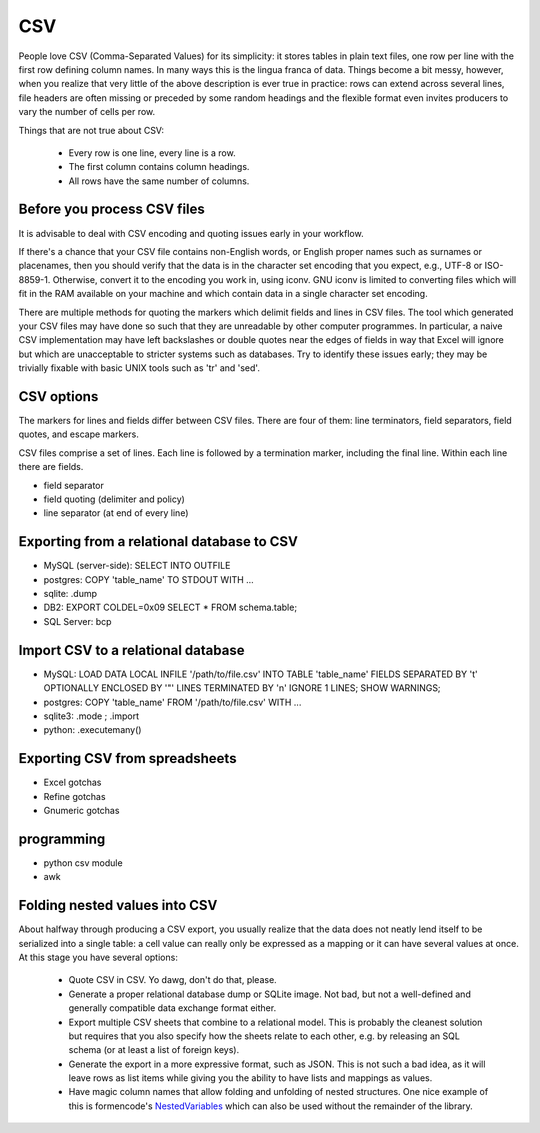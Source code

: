 CSV
===

People love CSV (Comma-Separated Values) for its simplicity: it stores tables
in plain text files, one row per line with the first row defining column
names. In many ways this is the lingua franca of data. Things become a bit
messy, however, when you realize that very little of the above description 
is ever true in practice: rows can extend across several lines, file headers
are often missing or preceded by some random headings and the flexible format
even invites producers to vary the number of cells per row.


Things that are not true about CSV: 

 * Every row is one line, every line is a row. 
 * The first column contains column headings.
 * All rows have the same number of columns.


Before you process CSV files
-----------------------------
It is advisable to deal with CSV encoding and quoting issues early 
in your workflow.

If there's a chance that your CSV file contains non-English words, or English
proper names such as surnames or placenames, then you should verify that
the data is in the character set encoding that you expect, e.g., UTF-8 or
ISO-8859-1. Otherwise, convert it to the encoding you work in, using iconv.
GNU iconv is limited to converting files which will fit in the RAM available
on your machine and which contain data in a single character set encoding.

There are multiple methods for quoting the markers which delimit fields
and lines in CSV files. The tool which generated your CSV files may have
done so such that they are unreadable by other computer programmes.
In particular, a naive CSV implementation may have left backslashes or
double quotes near the edges of fields in way that Excel will ignore but
which are unacceptable to stricter systems such as databases. Try to
identify these issues early; they may be trivially fixable with basic
UNIX tools such as 'tr' and 'sed'.

CSV options
-----------

The markers for lines and fields differ between CSV files. There are
four of them: line terminators, field separators, field quotes, and escape
markers.

CSV files comprise a set of lines. Each line is followed by a
termination marker, including the final line. Within each line there
are fields.

*  field separator
*  field quoting (delimiter and policy)
*  line separator (at end of every line)


Exporting from a relational database to CSV
-------------------------------------------
* MySQL (server-side): SELECT INTO OUTFILE
* postgres: COPY 'table_name' TO STDOUT WITH ...
* sqlite: .dump
* DB2: EXPORT COLDEL=0x09 SELECT * FROM schema.table;
* SQL Server: bcp

Import CSV to a relational database
-----------------------------------

* MySQL: LOAD DATA LOCAL INFILE '/path/to/file.csv' INTO TABLE 'table_name' FIELDS SEPARATED BY '\t' OPTIONALLY ENCLOSED BY '"' LINES TERMINATED BY '\n' IGNORE 1 LINES; SHOW WARNINGS;
* postgres: COPY 'table_name' FROM '/path/to/file.csv' WITH ... 
* sqlite3: .mode ; .import
* python: .executemany()

Exporting CSV from spreadsheets
-------------------------------
* Excel gotchas
* Refine gotchas
* Gnumeric gotchas


programming
-----------
* python csv module
* awk


Folding nested values into CSV
------------------------------

About halfway through producing a CSV export, you usually realize that the 
data does not neatly lend itself to be serialized into a single table: a 
cell value can really only be expressed as a mapping or it can have several
values at once. At this stage you have several options:

 * Quote CSV in CSV. Yo dawg, don't do that, please.
 * Generate a proper relational database dump or SQLite image. Not bad, 
   but not a well-defined and generally compatible data exchange format 
   either.
 * Export multiple CSV sheets that combine to a relational model. This is
   probably the cleanest solution but requires that you also specify how
   the sheets relate to each other, e.g. by releasing an SQL schema
   (or at least a list of foreign keys).
 * Generate the export in a more expressive format, such as JSON. This is 
   not such a bad idea, as it will leave rows as list items while giving 
   you the ability to have lists and mappings as values.
 * Have magic column names that allow folding and unfolding of nested
   structures. One nice example of this is formencode's `NestedVariables`_ 
   which can also be used without the remainder of the library.

.. _`NestedVariables`: http://formencode.org/Validator.html#http-html-form-input

